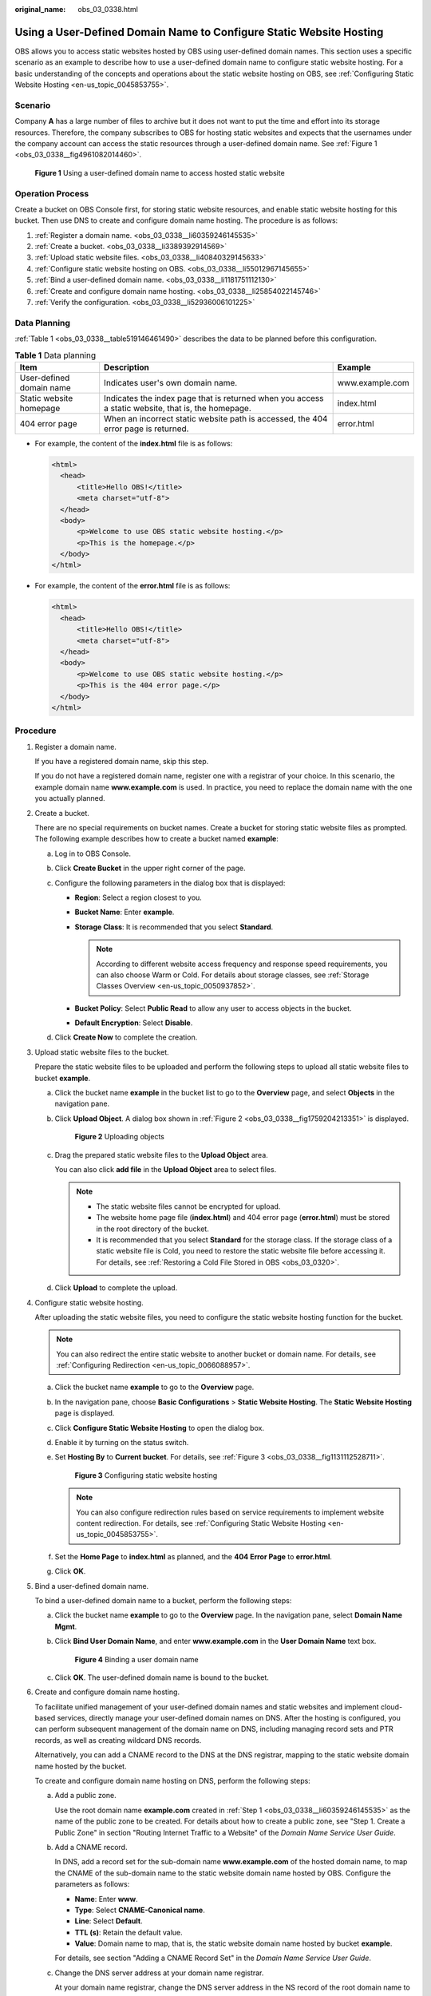 :original_name: obs_03_0338.html

.. _obs_03_0338:

Using a User-Defined Domain Name to Configure Static Website Hosting
====================================================================

OBS allows you to access static websites hosted by OBS using user-defined domain names. This section uses a specific scenario as an example to describe how to use a user-defined domain name to configure static website hosting. For a basic understanding of the concepts and operations about the static website hosting on OBS, see :ref:`Configuring Static Website Hosting <en-us_topic_0045853755>`.

Scenario
--------

Company **A** has a large number of files to archive but it does not want to put the time and effort into its storage resources. Therefore, the company subscribes to OBS for hosting static websites and expects that the usernames under the company account can access the static resources through a user-defined domain name. See :ref:`Figure 1 <obs_03_0338__fig4961082014460>`.

.. _obs_03_0338__fig4961082014460:

.. figure:: /_static/images/en-us_image_0129288906.png
   :alt: **Figure 1** Using a user-defined domain name to access hosted static website

   **Figure 1** Using a user-defined domain name to access hosted static website

Operation Process
-----------------

Create a bucket on OBS Console first, for storing static website resources, and enable static website hosting for this bucket. Then use DNS to create and configure domain name hosting. The procedure is as follows:

#. :ref:`Register a domain name. <obs_03_0338__li60359246145535>`
#. :ref:`Create a bucket. <obs_03_0338__li3389392914569>`
#. :ref:`Upload static website files. <obs_03_0338__li40840329145633>`
#. :ref:`Configure static website hosting on OBS. <obs_03_0338__li55012967145655>`
#. :ref:`Bind a user-defined domain name. <obs_03_0338__li1181751112130>`
#. :ref:`Create and configure domain name hosting. <obs_03_0338__li25854022145746>`
#. :ref:`Verify the configuration. <obs_03_0338__li52936006101225>`

Data Planning
-------------

:ref:`Table 1 <obs_03_0338__table519146461490>` describes the data to be planned before this configuration.

.. _obs_03_0338__table519146461490:

.. table:: **Table 1** Data planning

   +--------------------------+----------------------------------------------------------------------------------------------------+-----------------+
   | Item                     | Description                                                                                        | Example         |
   +==========================+====================================================================================================+=================+
   | User-defined domain name | Indicates user's own domain name.                                                                  | www.example.com |
   +--------------------------+----------------------------------------------------------------------------------------------------+-----------------+
   | Static website homepage  | Indicates the index page that is returned when you access a static website, that is, the homepage. | index.html      |
   +--------------------------+----------------------------------------------------------------------------------------------------+-----------------+
   | 404 error page           | When an incorrect static website path is accessed, the 404 error page is returned.                 | error.html      |
   +--------------------------+----------------------------------------------------------------------------------------------------+-----------------+

-  For example, the content of the **index.html** file is as follows:

   .. code-block::

      <html>
        <head>
            <title>Hello OBS!</title>
            <meta charset="utf-8">
        </head>
        <body>
            <p>Welcome to use OBS static website hosting.</p>
            <p>This is the homepage.</p>
        </body>
      </html>

-  For example, the content of the **error.html** file is as follows:

   .. code-block::

      <html>
        <head>
            <title>Hello OBS!</title>
            <meta charset="utf-8">
        </head>
        <body>
            <p>Welcome to use OBS static website hosting.</p>
            <p>This is the 404 error page.</p>
        </body>
      </html>

Procedure
---------

#. .. _obs_03_0338__li60359246145535:

   Register a domain name.

   If you have a registered domain name, skip this step.

   If you do not have a registered domain name, register one with a registrar of your choice. In this scenario, the example domain name **www.example.com** is used. In practice, you need to replace the domain name with the one you actually planned.

#. .. _obs_03_0338__li3389392914569:

   Create a bucket.

   There are no special requirements on bucket names. Create a bucket for storing static website files as prompted. The following example describes how to create a bucket named **example**:

   a. Log in to OBS Console.
   b. Click **Create Bucket** in the upper right corner of the page.
   c. Configure the following parameters in the dialog box that is displayed:

      -  **Region**: Select a region closest to you.
      -  **Bucket Name**: Enter **example**.
      -  **Storage Class**: It is recommended that you select **Standard**.

         .. note::

            According to different website access frequency and response speed requirements, you can also choose Warm or Cold. For details about storage classes, see :ref:`Storage Classes Overview <en-us_topic_0050937852>`.

      -  **Bucket Policy**: Select **Public Read** to allow any user to access objects in the bucket.
      -  **Default Encryption**: Select **Disable**.

   d. Click **Create Now** to complete the creation.

#. .. _obs_03_0338__li40840329145633:

   Upload static website files to the bucket.

   Prepare the static website files to be uploaded and perform the following steps to upload all static website files to bucket **example**.

   a. Click the bucket name **example** in the bucket list to go to the **Overview** page, and select **Objects** in the navigation pane.

   b. Click **Upload Object**. A dialog box shown in :ref:`Figure 2 <obs_03_0338__fig1759204213351>` is displayed.

      .. _obs_03_0338__fig1759204213351:

      .. figure:: /_static/images/en-us_image_0154344913.png
         :alt: **Figure 2** Uploading objects

         **Figure 2** Uploading objects

   c. Drag the prepared static website files to the **Upload Object** area.

      You can also click **add file** in the **Upload Object** area to select files.

      .. note::

         -  The static website files cannot be encrypted for upload.
         -  The website home page file (**index.html**) and 404 error page (**error.html**) must be stored in the root directory of the bucket.
         -  It is recommended that you select **Standard** for the storage class. If the storage class of a static website file is Cold, you need to restore the static website file before accessing it. For details, see :ref:`Restoring a Cold File Stored in OBS <obs_03_0320>`.

   d. Click **Upload** to complete the upload.

#. .. _obs_03_0338__li55012967145655:

   Configure static website hosting.

   After uploading the static website files, you need to configure the static website hosting function for the bucket.

   .. note::

      You can also redirect the entire static website to another bucket or domain name. For details, see :ref:`Configuring Redirection <en-us_topic_0066088957>`.

   a. Click the bucket name **example** to go to the **Overview** page.

   b. In the navigation pane, choose **Basic Configurations** > **Static Website Hosting**. The **Static Website Hosting** page is displayed.

   c. Click **Configure Static Website Hosting** to open the dialog box.

   d. Enable it by turning on the status switch.

   e. Set **Hosting By** to **Current bucket**. For details, see :ref:`Figure 3 <obs_03_0338__fig1131112528711>`.

      .. _obs_03_0338__fig1131112528711:

      .. figure:: /_static/images/en-us_image_0145847198.png
         :alt: **Figure 3** Configuring static website hosting

         **Figure 3** Configuring static website hosting

      .. note::

         You can also configure redirection rules based on service requirements to implement website content redirection. For details, see :ref:`Configuring Static Website Hosting <en-us_topic_0045853755>`.

   f. Set the **Home Page** to **index.html** as planned, and the **404 Error Page** to **error.html**.

   g. Click **OK**.

#. .. _obs_03_0338__li1181751112130:

   Bind a user-defined domain name.

   To bind a user-defined domain name to a bucket, perform the following steps:

   a. Click the bucket name **example** to go to the **Overview** page. In the navigation pane, select **Domain Name Mgmt**.

   b. Click **Bind User Domain Name**, and enter **www.example.com** in the **User Domain Name** text box.


      .. figure:: /_static/images/en-us_image_0000001121218940.png
         :alt: **Figure 4** Binding a user domain name

         **Figure 4** Binding a user domain name

   c. Click **OK**. The user-defined domain name is bound to the bucket.

#. .. _obs_03_0338__li25854022145746:

   Create and configure domain name hosting.

   To facilitate unified management of your user-defined domain names and static websites and implement cloud-based services, directly manage your user-defined domain names on DNS. After the hosting is configured, you can perform subsequent management of the domain name on DNS, including managing record sets and PTR records, as well as creating wildcard DNS records.

   Alternatively, you can add a CNAME record to the DNS at the DNS registrar, mapping to the static website domain name hosted by the bucket.

   To create and configure domain name hosting on DNS, perform the following steps:

   a. Add a public zone.

      Use the root domain name **example.com** created in :ref:`Step 1 <obs_03_0338__li60359246145535>` as the name of the public zone to be created. For details about how to create a public zone, see "Step 1. Create a Public Zone" in section "Routing Internet Traffic to a Website" of the *Domain Name Service User Guide*.

   b. Add a CNAME record.

      In DNS, add a record set for the sub-domain name **www.example.com** of the hosted domain name, to map the CNAME of the sub-domain name to the static website domain name hosted by OBS. Configure the parameters as follows:

      -  **Name**: Enter **www**.
      -  **Type**: Select **CNAME-Canonical name**.
      -  **Line**: Select **Default**.
      -  **TTL (s)**: Retain the default value.
      -  **Value**: Domain name to map, that is, the static website domain name hosted by bucket **example**.

      For details, see section "Adding a CNAME Record Set" in the *Domain Name Service User Guide*.

   c. Change the DNS server address at your domain name registrar.

      At your domain name registrar, change the DNS server address in the NS record of the root domain name to the cloud DNS server address. The specific address is the NS value of the public zone in DNS.

      For details about how to change the addresses of the DNS servers, see "Step 4. Change DNS Servers of the Domain Name" in section "Routing Internet Traffic to a Website" of the *Domain Name Service User Guide*.

      .. note::

         The address change will be effective within 48 hours. The actual time taken varies depending on the domain name registrar.

#. .. _obs_03_0338__li52936006101225:

   Verify that the configuration is successful.

   -  Enter the following URL in the address box of the browser: **www.example.com**, to check whether the default homepage can be accessed. See :ref:`Figure 5 <obs_03_0338__fig37569995102120>`.

      .. _obs_03_0338__fig37569995102120:

      .. figure:: /_static/images/en-us_image_0129289255.png
         :alt: **Figure 5** Default homepage

         **Figure 5** Default homepage

   -  In the web browser, enter a static file access address that does not exist in a bucket. For example, enter **www.example.com/imgs** to verify that the 404 error page (error.html) can be returned. :ref:`Figure 6 <obs_03_0338__fig117531153115316>` displays the error page.

      .. _obs_03_0338__fig117531153115316:

      .. figure:: /_static/images/en-us_image_0129289469.png
         :alt: **Figure 6** 404 error page

         **Figure 6** 404 error page

   .. note::

      In some conditions, you may need to clear the browser cache before the expected results are displayed.

Website Update
--------------

If you need to update a static file, such as a picture, a piece of music, an HTML file, or a CSS file, you can re-upload the static file.

By default, if two files in a path share one name, the newly uploaded file overwrites the original one. To prevent files from being overwritten, you can enable the versioning function. Versioning allows you to keep multiple versions of a static file, so that you can retrieve and restore history versions conveniently. With versioning enabled, data can be restored rapidly when accidental operations or application faults occur. For detailed information about versioning, see chapter :ref:`Versioning Overview <en-us_topic_0045853504>`.
